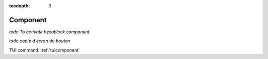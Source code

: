 :tocdepth: 3


.. _guicomponent:

=========
Component
=========

*todo To activate hexablock component*

*todo copie d'ecran du bouton*

.. image:: _static/gui_component.png
   :align: center

.. centered::
   Activate Hexablock Component

TUI command: :ref:`tuicomponent`
